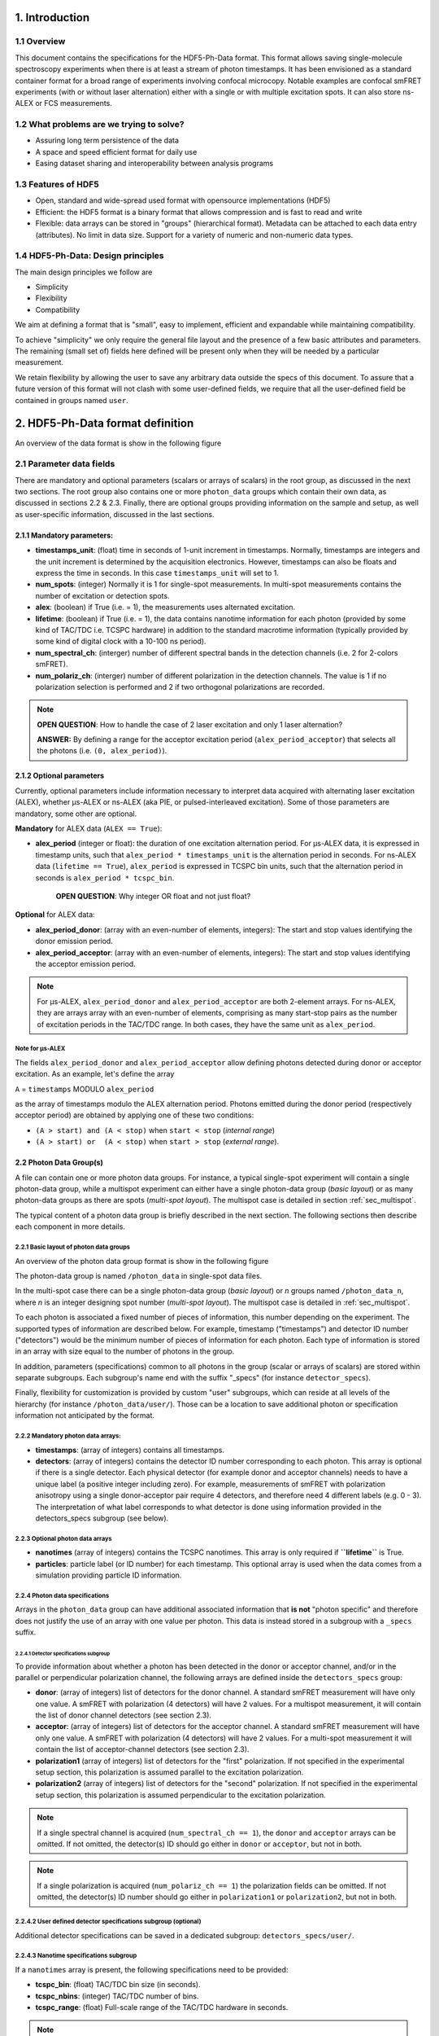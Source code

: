 1. Introduction
===============

1.1 Overview
------------

This document contains the specifications for the HDF5-Ph-Data format.
This format allows saving single-molecule spectroscopy experiments when
there is at least a stream of photon timestamps. It has been envisioned
as a standard container format for a broad range of experiments
involving confocal microcopy. Notable examples are confocal smFRET
experiments (with or without laser alternation) either with a single or
with multiple excitation spots. It can also store ns-ALEX or FCS
measurements.

1.2 What problems are we trying to solve?
-----------------------------------------

-  Assuring long term persistence of the data
-  A space and speed efficient format for daily use
-  Easing dataset sharing and interoperability between analysis programs

1.3 Features of HDF5
--------------------

-  Open, standard and wide-spread used format with opensource
   implementations (HDF5)
-  Efficient: the HDF5 format is a binary format that allows compression
   and is fast to read and write
-  Flexible: data arrays can be stored in "groups" (hierarchical
   format). Metadata can be attached to each data entry (attributes). No
   limit in data size. Support for a variety of numeric and non-numeric
   data types.

1.4 HDF5-Ph-Data: Design principles
-----------------------------------

The main design principles we follow are

-  Simplicity
-  Flexibility
-  Compatibility

We aim at defining a format that is "small", easy to implement,
efficient and expandable while maintaining compatibility.

To achieve "simplicity" we only require the general file layout and the
presence of a few basic attributes and parameters. The remaining (small
set of) fields here defined will be present only when they will be
needed by a particular measurement.

We retain flexibility by allowing the user to save any arbitrary data
outside the specs of this document. To assure that a future version of
this format will not clash with some user-defined fields, we require
that all the user-defined field be contained in groups named ``user``.

2. HDF5-Ph-Data format definition
=================================

An overview of the data format is show in the following figure

.. todo::

    Show a TOC view of a typical file, identifying root data,
    photon group data and subgroups. Mention Metadata.

2.1 Parameter data fields
-------------------------

There are mandatory and optional parameters (scalars or arrays of
scalars) in the root group, as discussed in the next two sections. The
root group also contains one or more ``photon_data`` groups which
contain their own data, as discussed in sections 2.2 & 2.3. Finally,
there are optional groups providing information on the sample and setup,
as well as user-specific information, discussed in the last sections.

2.1.1 Mandatory parameters:
~~~~~~~~~~~~~~~~~~~~~~~~~~~

-  **timestamps_unit**: (float) time in seconds of 1-unit increment
   in timestamps. Normally, timestamps are integers and the unit
   increment is determined by the acquisition electronics. However,
   timestamps can also be floats and express the time in seconds. In
   this case ``timestamps_unit`` will set to 1.
-  **num_spots**: (integer) Normally it is 1 for single-spot
   measurements. In multi-spot measurements contains the number of
   excitation or detection spots.
-  **alex**: (boolean) if True (i.e. = 1), the measurements uses
   alternated excitation.
-  **lifetime**: (boolean) if True (i.e. = 1), the data contains
   nanotime information for each photon (provided by some kind of
   TAC/TDC i.e. TCSPC hardware) in addition to the standard macrotime
   information (typically provided by some kind of digital clock with a
   10-100 ns period).
-  **num_spectral_ch**: (interger) number of different spectral
   bands in the detection channels (i.e. 2 for 2-colors smFRET).
-  **num_polariz_ch**: (interger) number of different polarization
   in the detection channels. The value is 1 if no polarization
   selection is performed and 2 if two orthogonal polarizations are
   recorded.

.. note::

    **OPEN QUESTION**: How to handle the case of 2 laser excitation and
    only 1 laser alternation?

    **ANSWER:** By defining a range for the acceptor excitation period
    (``alex_period_acceptor``) that selects all the photons (i.e.
    ``(0, alex_period)``).

2.1.2 Optional parameters
~~~~~~~~~~~~~~~~~~~~~~~~~

Currently, optional parameters include information necessary to
interpret data acquired with alternating laser excitation (ALEX),
whether μs-ALEX or ns-ALEX (aka PIE, or pulsed-interleaved excitation).
Some of those parameters are mandatory, some other are optional.

**Mandatory** for ALEX data (``ALEX == True``):

-  **alex_period** (integer or float): the duration of one
   excitation alternation period. For μs-ALEX data, it is expressed in
   timestamp units, such that ``alex_period * timestamps_unit`` is the
   alternation period in seconds. For ns-ALEX data
   (``lifetime == True``), ``alex_period`` is expressed in TCSPC bin
   units, such that the alternation period in seconds is
   ``alex_period * tcspc_bin``.

    **OPEN QUESTION**: Why integer OR float and not just float?

**Optional** for ALEX data:

-  **alex_period_donor**: (array with an even-number of elements,
   integers): The start and stop values identifying the donor emission
   period.
-  **alex_period_acceptor**: (array with an even-number of elements,
   integers): The start and stop values identifying the acceptor
   emission period.

.. note::

    For μs-ALEX, ``alex_period_donor`` and
    ``alex_period_acceptor`` are both 2-element arrays. For ns-ALEX,
    they are arrays array with an even-number of elements, comprising as
    many start-stop pairs as the number of excitation periods in the
    TAC/TDC range. In both cases, they have the same unit as
    ``alex_period``.

Note for μs-ALEX
^^^^^^^^^^^^^^^^

The fields ``alex_period_donor`` and ``alex_period_acceptor`` allow
defining photons detected during donor or acceptor excitation. As an
example, let's define the array

``A`` = ``timestamps`` MODULO ``alex_period``

as the array of timestamps modulo the ALEX alternation period.
Photons emitted during the donor period (respectively acceptor
period) are obtained by applying one of these two conditions:

-  ``(A > start) and (A < stop)`` when ``start < stop`` (*internal
   range*)
-  ``(A > start) or  (A < stop)`` when ``start > stop`` (*external
   range*).

.. todo::

    *this requires a schematic to explain what is meant by
    internal and external range.*

2.2 Photon Data Group(s)
~~~~~~~~~~~~~~~~~~~~~~~~

A file can contain one or more photon data groups. For instance, a
typical single-spot experiment will contain a single photon-data group,
while a multispot experiment can either have a single photon-data group
(*basic layout*) or as many photon-data groups as there are spots
(*multi-spot layout*). The multispot case is detailed in section
:ref:`sec_multispot`.

The typical content of a photon data group is briefly described in the
next section. The following sections then describe each component in
more details.

2.2.1 Basic layout of photon data groups
^^^^^^^^^^^^^^^^^^^^^^^^^^^^^^^^^^^^^^^^

An overview of the photon data group format is show in the following
figure

.. todo::

    *Show a TOC view of a photon data group, identifying arrays
    and specs subgroups*

The photon-data group is named ``/photon_data`` in single-spot data
files.

In the multi-spot case there can be a single photon-data group
(*basic layout*) or *n* groups named ``/photon_data_n``, where *n*
is an integer designing spot number (*multi-spot layout*). The
multispot case is detailed in :ref:`sec_multispot`.

To each photon is associated a fixed number of pieces of information,
this number depending on the experiment. The supported types of
information are described below. For example, timestamp ("timestamps")
and detector ID number ("detectors") would be the minimum number of
pieces of information for each photon. Each type of information is
stored in an array with size equal to the number of photons in the
group.

In addition, parameters (specifications) common to all photons in the
group (scalar or arrays of scalars) are stored within separate
subgroups. Each subgroup's name end with the suffix "\_specs" (for
instance ``detector_specs``).

Finally, flexibility for customization is provided by custom "user"
subgroups, which can reside at all levels of the hierarchy (for instance
``/photon_data/user/``). Those can be a location to save additional
photon or specification information not anticipated by the format.

2.2.2 Mandatory photon data arrays:
^^^^^^^^^^^^^^^^^^^^^^^^^^^^^^^^^^^

-  **timestamps**: (array of integers) contains all timestamps.

-  **detectors**: (array of integers) contains the detector ID
   number corresponding to each photon. This array is optional if there
   is a single detector. Each physical detector (for example donor and
   acceptor channels) needs to have a unique label (a positive integer
   including zero). For example, measurements of smFRET with
   polarization anisotropy using a single donor-acceptor pair require 4
   detectors, and therefore need 4 different labels (e.g. 0 - 3). The
   interpretation of what label corresponds to what detector is done
   using information provided in the detectors\_specs subgroup (see
   below).

2.2.3 Optional photon data arrays
^^^^^^^^^^^^^^^^^^^^^^^^^^^^^^^^^

-  **nanotimes** (array of integers) contains the TCSPC nanotimes.
   This array is only required if **``lifetime``** is True.

-  **particles**: particle label (or ID number) for each timestamp.
   This optional array is used when the data comes from a simulation
   providing particle ID information.

2.2.4 Photon data specifications
^^^^^^^^^^^^^^^^^^^^^^^^^^^^^^^^

Arrays in the ``photon_data`` group can have additional associated
information that **is not** "photon specific" and therefore does not
justify the use of an array with one value per photon. This data is
instead stored in a subgroup with a ``_specs`` suffix.

2.2.4.1 Detector specifications subgroup
''''''''''''''''''''''''''''''''''''''''

To provide information about whether a photon has been detected in the
donor or acceptor channel, and/or in the parallel or perpendicular
polarization channel, the following arrays are defined inside the
``detectors_specs`` group:

-  **donor**: (array of integers) list of detectors for the donor
   channel. A standard smFRET measurement will have only one value. A
   smFRET with polarization (4 detectors) will have 2 values. For a
   multispot measurement, it will contain the list of donor channel
   detectors (see section 2.3).
-  **acceptor**: (array of integers) list of detectors for the
   acceptor channel. A standard smFRET measurement will have only one
   value. A smFRET with polarization (4 detectors) will have 2 values.
   For a multi-spot measurement it will contain the list of
   acceptor-channel detectors (see section 2.3).
-  **polarization1** (array of integers) list of detectors for the
   "first" polarization. If not specified in the experimental setup
   section, this polarization is assumed parallel to the excitation
   polarization.
-  **polarization2** (array of integers) list of detectors for the
   "second" polarization. If not specified in the experimental setup
   section, this polarization is assumed perpendicular to the excitation
   polarization.

.. note::

    If a single spectral channel is acquired
    (``num_spectral_ch == 1``), the ``donor`` and ``acceptor`` arrays
    can be omitted. If not omitted, the detector(s) ID should go either
    in ``donor`` or ``acceptor``, but not in both.

.. note::

    If a single polarization is acquired
    (``num_polariz_ch == 1``) the polarization fields can be omitted. If
    not omitted, the detector(s) ID number should go either in
    ``polarization1`` or ``polarization2``, but not in both.

2.2.4.2 User defined detector specifications subgroup (optional)
^^^^^^^^^^^^^^^^^^^^^^^^^^^^^^^^^^^^^^^^^^^^^^^^^^^^^^^^^^^^^^^^

Additional detector specifications can be saved in a dedicated subgroup:
``detectors_specs/user/``.

2.2.4.3 Nanotime specifications subgroup
^^^^^^^^^^^^^^^^^^^^^^^^^^^^^^^^^^^^^^^^

If a ``nanotimes`` array is present, the following specifications need
to be provided:

-  **tcspc_bin**: (float) TAC/TDC bin size (in seconds).
-  **tcspc_nbins**: (integer) TAC/TDC number of bins.
-  **tcspc_range**: (float) Full-scale range of the TAC/TDC hardware
   in seconds.

.. note::

     The field ``tcspc_range`` is equal to
    ``tcspc_bin*tcspc_nbins``.

Optionally the following specifications can be provided:

-  **irf_hist_donor**: (array of integers) Instrument Response
   Function (IRF) histogram for the donor detection channel.
-  **irf_hist_acceptor**: (array of integers) Instrument Response
   Function (IRF) histogram for the acceptor detection channel.
-  **calibration_hist**: (array of integers) Histograms of
   uncorrelated counts used to correct the TCSPC non-linearities.

If data comes from simulations, the nanotime specification subgroup can
optionally contain these additional specifications:

-  **tau_accept_only**: (float) Intrinsic Acceptor lifetime
   (seconds).
-  **tau_donor_only**: (float) Intrinsic Donor lifetime (seconds).
-  **tau_fret_donor**: (float) Donor lifetime in presence of
   Acceptor (seconds).
-  **inverse_fret_rate**: (float) FRET energy transfer lifetime
   (seconds). Inverse of the rate of ``D*A`` -> ``DA*``.

c. Additional specs can be saved in ``nanotimes_specs/user/``.

.. _sec_multispot:

2.3 Multispot layout for photon data
~~~~~~~~~~~~~~~~~~~~~~~~~~~~~~~~~~~~

Multi-spot measurements can be saved using the basic layout described in
previous sections. In this case, the ``timestamps`` array contains all
timestamps from all channels and the ``detectors`` array allows
identifying detectors. In the case of smFRET measurements the
``detectors_specs`` ``donor`` and ``acceptor`` contains an ordered list
of detector numbers, whose length is the number of spots.

This structure is convenient to use when **creating** a data file, as it
uses only two arrays (one for timestamps, one for detectors) and does
not necessitate dispatching each photon in a specific spot photon\_data
subgroup. However, it is not a very efficient data structure for
repeatedly reading multispot data, because, in order to extract
photon-data for a single channel, all ``timestamps`` and ``detectors``
must be first be read and then sorted out. A more efficient way of
storing multispot data, once it has been sorted out, is provided by a
layout variant called "multispot layout".

The "multispot layout" is identical to the basic layout for single-spot
data. The only difference is that, instead of having a single group
``/photon_data``, there are now *N+1* photon data groups
``/photon_data_0`` .. ``/photon_data_N``, one for each spot. Each group
has a suffix indicating the spot number (starting from 0).

2.4 Optional sample group
~~~~~~~~~~~~~~~~~~~~~~~~~

The HDF5-Ph-Data defines an optional "sample" group where information
about the measured sample can be stored. This data is stored in the
group ``/sample_specs``.

Within ``/sample_specs`` the following fields are defined:

-  **num_dyes**: (integer) number of different dyes present in the
   samples. For a standard single-pair FRET measurement the value is 2.
   For donor-only or acceptor-only measurements the value is 1.
-  **dye_names** (array of string) list of dye names (for example:
   ``['ATTO550', 'ATTO647N']``).
-  **buffer_name** (string) free-form description of the sample
   buffer. For example ``'TE50 + 1mM TROLOX'``.
-  **sample_name** (string) free-form description of the sample. For
   example ``'40-bp dsDNA, D-A distance: 7-bp'``.

2.5 Optional measurement setup group
~~~~~~~~~~~~~~~~~~~~~~~~~~~~~~~~~~~~

The optional group **``/setup_specs``** contains fields describing the
measurement setup:

-  **excitation_wavelengths:** (array of floats): array of
   excitation wavelengths in S.I. units (meters).

-  **excitation_powers** (array of float): array of excitation
   powers (in the same order as ``excitation_wavelengths``). The powers
   are expressed in S.I. units (Watts).

-  **excitation_polarizations** (array of float): polarization angle
   (in degrees), one for each laser.

-  **detection_polarization1** (float): polarization angle (in
   degrees) for what is called ``polarization1``. If this field is not
   specified it is assumed that ``polarization1`` is parallel to the
   excitation polarization of the first laser.
-  **detection_polarization2** (float): polarization angle (in
   degrees) for what is called ``polarization2``. If this field is not
   specified it is assumed that ``polarization2`` is perpendicular to
   the excitation polarization of the first laser.

.. note::

    At the moment, there is no standard way to distinguish
    between linear and elliptically/circularly polarized excitation.\*

2.6 Optional User Data group
~~~~~~~~~~~~~~~~~~~~~~~~~~~~

An unlimited number of user-defined fields are allowed. To make sure
that future versions of this format will not collide with any
user-defined field names, custom data should be contained in a group
named ``user``. A ``user`` group can be placed anywhere in the HDF5
hierachy and should be place wherever it is most logical for the kind of
data stored. As an example, user-data can be stored in ``'/user'``,
``'/photon_data/user'``, ``'/photon_data/nanotimes_specs/user'``,
``'/setup_specs/user'``, etc...

2.7 Metadata
------------

The root node needs to include the following attributes:

-  ``format_name = 'HDF5-Ph-Data'``
-  ``format_title = 'HDF5-based format for time-series of photon data.'``
-  ``format_version = '0.2'``

Each group or array needs to have a description attribute named
``TITLE`` (following the same convention as
*`pytables <http://pytables.github.io/usersguide/file_format.html>`__*).

The description attribute for each field are described below using
python dictionary syntax:

::

    fields_meta = dict(
        # Global data
        timestamps_unit = 'Time in seconds of 1-unit increment in timestamps.',
        num_spots = 'Number of excitation or detection spots',
        alex = 'If True the file contains ALternated EXcitation data.',
        lifetime = 'If True the data contains nanotimes from TCSPC hardware',
        alex_period = ('The duration of the excitation alternation using '
                       'the same units as the timestamps.'),
        alex_period_donor = ('Start and stop values identifying the donor '
                             'emission period of us-ALEX measurements'),
        alex_period_acceptor = ('Start and stop values identifying the acceptor '
                                'emission period of us-ALEX measurements'),
        # Photon-data
        photon_data = ('Group containing arrays of photon-data (one element per '
                       'photon)'),
        timestamps = 'Array of photon timestamps',
        detectors = 'Array of detector numbers for each timestamp',
        nanotimes = 'TCSPC photon arrival time (nanotimes)',
        particles = 'Particle label (integer) for each timestamp.',

        detectors_specs = 'Group for detector-specific data.',
        donor = 'Detectors for the donor spectral range',
        acceptor = 'Detectors for the acceptor spectral range',
        polariz_paral = 'Detectors for polarization parallel to excitation',
        polariz_perp = 'Detectors for polarization perpendicular to excitation',

        nanotimes_specs =  'Group for nanotime-specific data.',
        tcspc_bin = 'TCSPC time bin duration in seconds (nanotimes unit).',
        tcspc_nbins = 'Number of TCSPC bins.',
        tcspc_range = 'TCSPC full-scale range in seconds.',
        tau_accept_only = 'Intrinsic Acceptor lifetime (seconds).',
        tau_donor_only = 'Intrinsic Donor lifetime (seconds).',
        tau_fret_donor = 'Donor lifetime in presence of Acceptor (seconds).',
        tau_fret_trans = ('FRET energy transfer lifetime (seconds). Inverse of '
                          'the rate of D*A -> DA*.'),
    )

Additional attributes are allowed in any node but they should not
overlap with standard `pytables
attributes <http://pytables.github.io/usersguide/file_format.html>`__.

